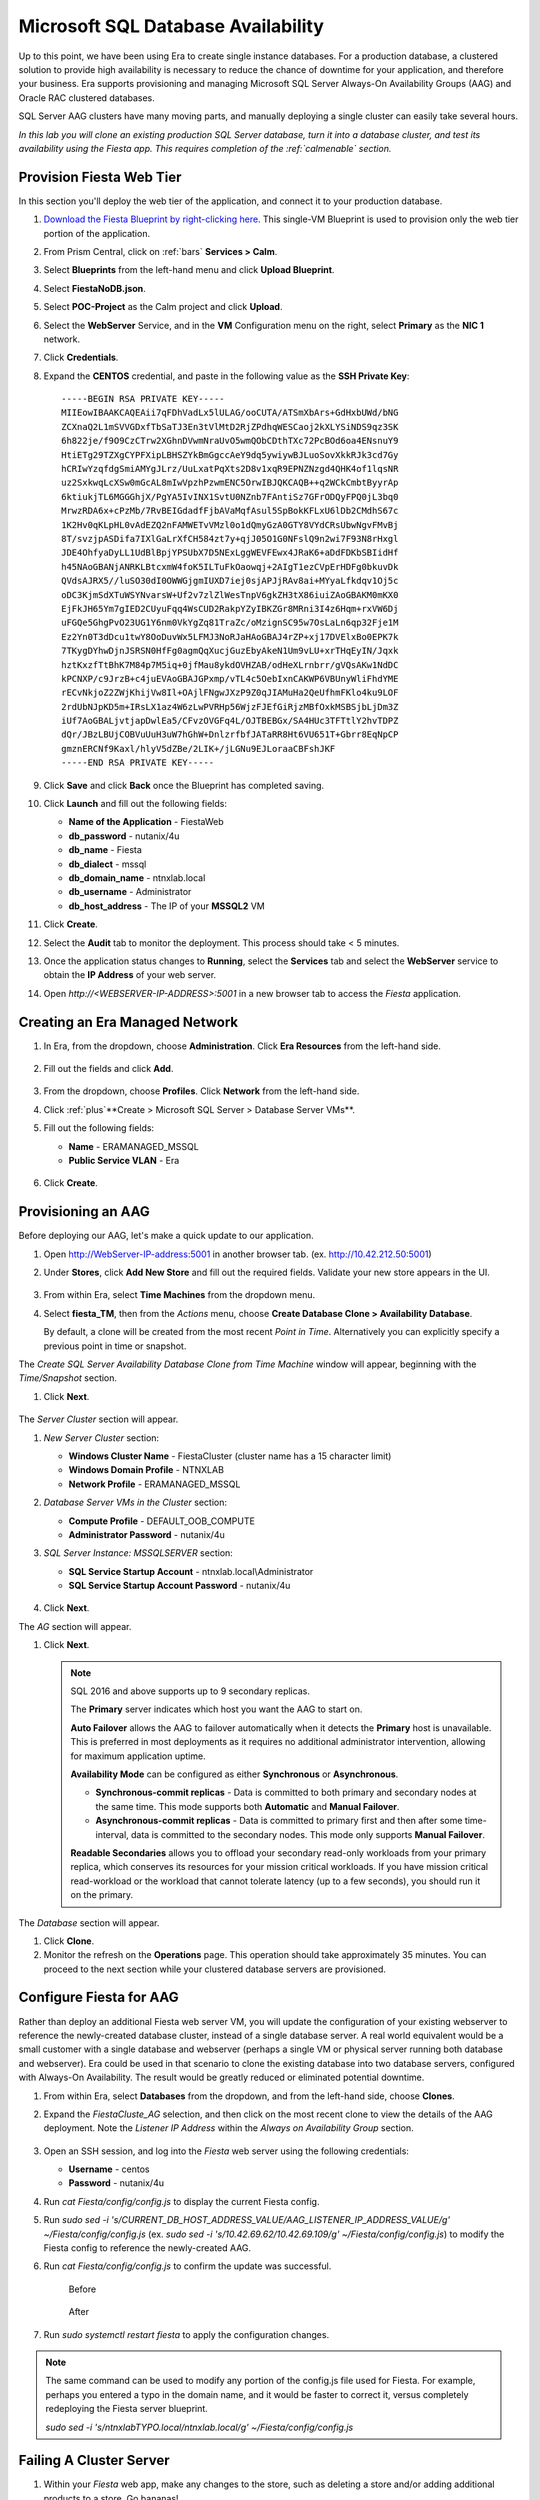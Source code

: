 .. _aag:

-----------------------------------
Microsoft SQL Database Availability
-----------------------------------

Up to this point, we have been using Era to create single instance databases. For a production database, a clustered solution to provide high availability is necessary to reduce the chance of downtime for your application, and therefore your business. Era supports provisioning and managing Microsoft SQL Server Always-On Availability Groups (AAG) and Oracle RAC clustered databases.

SQL Server AAG clusters have many moving parts, and manually deploying a single cluster can easily take several hours.

*In this lab you will clone an existing production SQL Server database, turn it into a database cluster, and test its availability using the Fiesta app. This requires completion of the :ref:`calmenable` section.*

Provision Fiesta Web Tier
+++++++++++++++++++++++++

In this section you'll deploy the web tier of the application, and connect it to your production database.

#. `Download the Fiesta Blueprint by right-clicking here <https://raw.githubusercontent.com/nutanixworkshops/EraWithMSSQL/master/deploy_mssql_era/FiestaNoDB.json>`_. This single-VM Blueprint is used to provision only the web tier portion of the application.

#. From Prism Central, click on :ref:`bars` **Services > Calm**.

#. Select **Blueprints** from the left-hand menu and click **Upload Blueprint**.

#. Select **FiestaNoDB.json**.

#. Select **POC-Project** as the Calm project and click **Upload**.

#. Select the **WebServer** Service, and in the **VM** Configuration menu on the right, select **Primary** as the **NIC 1** network.

#. Click **Credentials**.

#. Expand the **CENTOS** credential, and paste in the following value as the **SSH Private Key**:

   ::

     -----BEGIN RSA PRIVATE KEY-----
     MIIEowIBAAKCAQEAii7qFDhVadLx5lULAG/ooCUTA/ATSmXbArs+GdHxbUWd/bNG
     ZCXnaQ2L1mSVVGDxfTbSaTJ3En3tVlMtD2RjZPdhqWESCaoj2kXLYSiNDS9qz3SK
     6h822je/f9O9CzCTrw2XGhnDVwmNraUvO5wmQObCDthTXc72PcBOd6oa4ENsnuY9
     HtiETg29TZXgCYPFXipLBHSZYkBmGgccAeY9dq5ywiywBJLuoSovXkkRJk3cd7Gy
     hCRIwYzqfdgSmiAMYgJLrz/UuLxatPqXts2D8v1xqR9EPNZNzgd4QHK4of1lqsNR
     uz2SxkwqLcXSw0mGcAL8mIwVpzhPzwmENC5OrwIBJQKCAQB++q2WCkCmbtByyrAp
     6ktiukjTL6MGGGhjX/PgYA5IvINX1SvtU0NZnb7FAntiSz7GFrODQyFPQ0jL3bq0
     MrwzRDA6x+cPzMb/7RvBEIGdadfFjbAVaMqfAsul5SpBokKFLxU6lDb2CMdhS67c
     1K2Hv0qKLpHL0vAdEZQ2nFAMWETvVMzl0o1dQmyGzA0GTY8VYdCRsUbwNgvFMvBj
     8T/svzjpASDifa7IXlGaLrXfCH584zt7y+qjJ05O1G0NFslQ9n2wi7F93N8rHxgl
     JDE4OhfyaDyLL1UdBlBpjYPSUbX7D5NExLggWEVFEwx4JRaK6+aDdFDKbSBIidHf
     h45NAoGBANjANRKLBtcxmW4foK5ILTuFkOaowqj+2AIgT1ezCVpErHDFg0bkuvDk
     QVdsAJRX5//luSO30dI0OWWGjgmIUXD7iej0sjAPJjRAv8ai+MYyaLfkdqv1Oj5c
     oDC3KjmSdXTuWSYNvarsW+Uf2v7zlZlWesTnpV6gkZH3tX86iuiZAoGBAKM0mKX0
     EjFkJH65Ym7gIED2CUyuFqq4WsCUD2RakpYZyIBKZGr8MRni3I4z6Hqm+rxVW6Dj
     uFGQe5GhgPvO23UG1Y6nm0VkYgZq81TraZc/oMzignSC95w7OsLaLn6qp32Fje1M
     Ez2Yn0T3dDcu1twY8OoDuvWx5LFMJ3NoRJaHAoGBAJ4rZP+xj17DVElxBo0EPK7k
     7TKygDYhwDjnJSRSN0HfFg0agmQqXucjGuzEbyAkeN1Um9vLU+xrTHqEyIN/Jqxk
     hztKxzfTtBhK7M84p7M5iq+0jfMau8ykdOVHZAB/odHeXLrnbrr/gVQsAKw1NdDC
     kPCNXP/c9JrzB+c4juEVAoGBAJGPxmp/vTL4c5OebIxnCAKWP6VBUnyWliFhdYME
     rECvNkjoZ2ZWjKhijVw8Il+OAjlFNgwJXzP9Z0qJIAMuHa2QeUfhmFKlo4ku9LOF
     2rdUbNJpKD5m+IRsLX1az4W6zLwPVRHp56WjzFJEfGiRjzMBfOxkMSBSjbLjDm3Z
     iUf7AoGBALjvtjapDwlEa5/CFvzOVGFq4L/OJTBEBGx/SA4HUc3TFTtlY2hvTDPZ
     dQr/JBzLBUjCOBVuUuH3uW7hGhW+DnlzrfbfJATaRR8Ht6VU651T+Gbrr8EqNpCP
     gmznERCNf9Kaxl/hlyV5dZBe/2LIK+/jLGNu9EJLoraaCBFshJKF
     -----END RSA PRIVATE KEY-----

#. Click **Save** and click **Back** once the Blueprint has completed saving.

#. Click **Launch** and fill out the following fields:

   - **Name of the Application** - FiestaWeb
   - **db_password** - nutanix/4u
   - **db_name** - Fiesta
   - **db_dialect** - mssql
   - **db_domain_name** - ntnxlab.local
   - **db_username** - Administrator
   - **db_host_address** - The IP of your **MSSQL2** VM

#. Click **Create**.

#. Select the **Audit** tab to monitor the deployment. This process should take < 5 minutes.

#. Once the application status changes to **Running**, select the **Services** tab and select the **WebServer** service to obtain the **IP Address** of your web server.

#. Open `http://<WEBSERVER-IP-ADDRESS>:5001` in a new browser tab to access the *Fiesta* application.

Creating an Era Managed Network
+++++++++++++++++++++++++++++++

#. In Era, from the dropdown, choose **Administration**. Click **Era Resources** from the left-hand side.

   .. figure:: images/3.png

#. Fill out the fields and click **Add**.

   .. figure:: images/4.png

#. From the dropdown, choose **Profiles**. Click **Network** from the left-hand side.

#. Click :ref:`plus`**Create > Microsoft SQL Server > Database Server VMs**.

#. Fill out the following fields:

   - **Name** - ERAMANAGED_MSSQL
   - **Public Service VLAN** - Era

   .. figure:: images/5.png

#. Click **Create**.

Provisioning an AAG
+++++++++++++++++++

Before deploying our AAG, let's make a quick update to our application.

#. Open `<http://WebServer-IP-address:5001>`_ in another browser tab. (ex. `<http://10.42.212.50:5001>`_)

#. Under **Stores**, click **Add New Store** and fill out the required fields. Validate your new store appears in the UI.

   .. figure:: images/5a.png

#. From within Era, select **Time Machines** from the dropdown menu.

#. Select **fiesta_TM**, then from the *Actions* menu, choose **Create Database Clone > Availability Database**.

   By default, a clone will be created from the most recent *Point in Time*. Alternatively you can explicitly specify a previous point in time or snapshot.

The *Create SQL Server Availability Database Clone from Time Machine* window will appear, beginning with the *Time/Snapshot* section.

#. Click **Next**.

   .. figure:: images/6.png

The *Server Cluster* section will appear.

#. *New Server Cluster* section:

   - **Windows Cluster Name** - FiestaCluster (cluster name has a 15 character limit)
   - **Windows Domain Profile** - NTNXLAB
   - **Network Profile** - ERAMANAGED_MSSQL

#. *Database Server VMs in the Cluster* section:

   - **Compute Profile** - DEFAULT_OOB_COMPUTE
   - **Administrator Password** - nutanix/4u

#. *SQL Server Instance: MSSQLSERVER* section:

   - **SQL Service Startup Account** - ntnxlab.local\\Administrator
   - **SQL Service Startup Account Password** - nutanix/4u

   .. figure:: images/7a.png

#. Click **Next**.

The *AG* section will appear.

#. Click **Next**.

   .. note::

      SQL 2016 and above supports up to 9 secondary replicas.

      The **Primary** server indicates which host you want the AAG to start on.

      **Auto Failover** allows the AAG to failover automatically when it detects the **Primary** host is unavailable. This is preferred in most deployments as it requires no additional administrator intervention, allowing for maximum application uptime.

      **Availability Mode** can be configured as either **Synchronous** or **Asynchronous**.

      - **Synchronous-commit replicas** - Data is committed to both primary and secondary nodes at the same time. This mode supports both **Automatic** and **Manual Failover**.
      - **Asynchronous-commit replicas** - Data is committed to primary first and then after some time-interval, data is committed to the secondary nodes. This mode only supports **Manual Failover**.

      **Readable Secondaries** allows you to offload your secondary read-only workloads from your primary replica, which conserves its resources for your mission critical workloads. If you have mission critical read-workload or the workload that cannot tolerate latency (up to a few seconds), you should run it on the primary.

The *Database* section will appear.

#. Click **Clone**.

#. Monitor the refresh on the **Operations** page. This operation should take approximately 35 minutes. You can proceed to the next section while your clustered database servers are provisioned.

Configure Fiesta for AAG
++++++++++++++++++++++++

Rather than deploy an additional Fiesta web server VM, you will update the configuration of your existing webserver to reference the newly-created database cluster, instead of a single database server. A real world equivalent would be a small customer with a single database and webserver (perhaps a single VM or physical server running both database and webserver). Era could be used in that scenario to clone the existing database into two database servers, configured with Always-On Availability. The result would be greatly reduced or eliminated potential downtime.

#. From within Era, select **Databases** from the dropdown, and from the left-hand side, choose **Clones**.

#. Expand the *FiestaCluste_AG* selection, and then click on the most recent clone to view the details of the AAG deployment. Note the *Listener IP Address* within the *Always on Availability Group* section.

   .. figure:: images/11.png

#. Open an SSH session, and log into the *Fiesta* web server using the following credentials:

   - **Username** - centos
   - **Password** - nutanix/4u

#. Run `cat Fiesta/config/config.js` to display the current Fiesta config.

#. Run `sudo sed -i 's/CURRENT_DB_HOST_ADDRESS_VALUE/AAG_LISTENER_IP_ADDRESS_VALUE/g' ~/Fiesta/config/config.js` (ex. `sudo sed -i 's/10.42.69.62/10.42.69.109/g' ~/Fiesta/config/config.js`) to modify the Fiesta config to reference the newly-created AAG.

#. Run `cat Fiesta/config/config.js` to confirm the update was successful.

   .. figure:: images/12.png

      Before

   .. figure:: images/13.png

      After

#. Run `sudo systemctl restart fiesta` to apply the configuration changes.

.. note::

   The same command can be used to modify any portion of the config.js file used for Fiesta. For example, perhaps you entered a typo in the domain name, and it would be faster to correct it, versus completely redeploying the Fiesta server blueprint.

   `sudo sed -i 's/ntnxlabTYPO.local/ntnxlab.local/g' ~/Fiesta/config/config.js`

Failing A Cluster Server
++++++++++++++++++++++++

#. Within your *Fiesta* web app, make any changes to the store, such as deleting a store and/or adding additional products to a store. Go bananas!

   .. figure:: images/15.png

#. Within Prism Central, click on :fa:`bars` **Virtual Infrastructure > VMs**.

You can determine check which VM is currently the primary member of the AAG by noting which VM currently displays the AAG's Listener IP Address and Windows Cluster IP in Prism Central.

#. Power off the primary VM.

   .. figure:: images/16.png

#. Refresh **Prism Central** and note that the **Listener** and **Cluster** IP addresses are now assigned to the other *FiestaCluster* VM.

   .. figure:: images/17.png

#. Refresh your *Fiesta* web app, and ensure it is operating correctly by making a few more changes.

   .. figure:: images/18.png

Takeaways
+++++++++

What are the key things we learned in this lab?

- Production databases require high levels of availability to prevent downtime.
- Era makes the deployment of complex, clustered databases as easy (and as fast) as single instance databases - and many times faster than deploying manually!
- Existing databases can be easily onboarded into Era, and turned into templates from which to deploy any number of additional database servers.
- Customizable recovery SLAs allow you to tune continuous, daily, and monthly RPO based on your app's requirements.
- Era provides one-click provisioning, and automatic application of database best practices.
